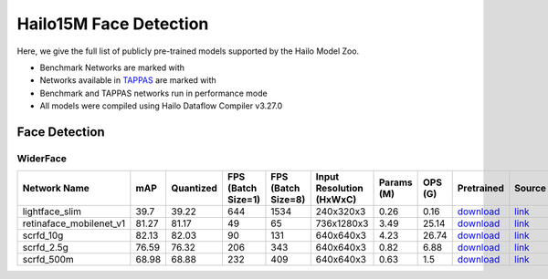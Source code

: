 
Hailo15M Face Detection
=======================

.. |rocket| image:: ../../images/rocket.png
  :width: 18

.. |star| image:: ../../images/star.png
  :width: 18

Here, we give the full list of publicly pre-trained models supported by the Hailo Model Zoo.

* Benchmark Networks are marked with |rocket|
* Networks available in `TAPPAS <https://hailo.ai/developer-zone/tappas-apps-toolkit/>`_ are marked with |star|
* Benchmark and TAPPAS networks run in performance mode
* All models were compiled using Hailo Dataflow Compiler v3.27.0


.. _Face Detection:

Face Detection
--------------

WiderFace
^^^^^^^^^

.. list-table::
   :widths: 31 9 7 11 9 8 8 8 7 7 7 7
   :header-rows: 1

   * - Network Name
     - mAP
     - Quantized
     - FPS (Batch Size=1)
     - FPS (Batch Size=8)
     - Input Resolution (HxWxC)
     - Params (M)
     - OPS (G)
     - Pretrained
     - Source
     - Compiled
     - NV12 Compiled
   * - lightface_slim  |star|
     - 39.7
     - 39.22
     - 644
     - 1534
     - 240x320x3
     - 0.26
     - 0.16
     - `download <https://hailo-model-zoo.s3.eu-west-2.amazonaws.com/FaceDetection/lightface_slim/2021-07-18/lightface_slim.zip>`_
     - `link <https://github.com/Linzaer/Ultra-Light-Fast-Generic-Face-Detector-1MB>`_
     - `download <https://hailo-model-zoo.s3.eu-west-2.amazonaws.com/ModelZoo/Compiled/v2.11.0/hailo15m/lightface_slim.hef>`_
     - `download <https://hailo-model-zoo.s3.eu-west-2.amazonaws.com/ModelZoo/Compiled/v2.11.0/hailo15m/lightface_slim_nv12.hef>`_
   * - retinaface_mobilenet_v1  |star|
     - 81.27
     - 81.17
     - 49
     - 65
     - 736x1280x3
     - 3.49
     - 25.14
     - `download <https://hailo-model-zoo.s3.eu-west-2.amazonaws.com/FaceDetection/retinaface_mobilenet_v1_hd/2023-07-18/retinaface_mobilenet_v1_hd.zip>`_
     - `link <https://github.com/biubug6/Pytorch_Retinaface>`_
     - `download <https://hailo-model-zoo.s3.eu-west-2.amazonaws.com/ModelZoo/Compiled/v2.11.0/hailo15m/retinaface_mobilenet_v1.hef>`_
     - None
   * - scrfd_10g
     - 82.13
     - 82.03
     - 90
     - 131
     - 640x640x3
     - 4.23
     - 26.74
     - `download <https://hailo-model-zoo.s3.eu-west-2.amazonaws.com/FaceDetection/scrfd/scrfd_10g/pretrained/2022-09-07/scrfd_10g.zip>`_
     - `link <https://github.com/deepinsight/insightface>`_
     - `download <https://hailo-model-zoo.s3.eu-west-2.amazonaws.com/ModelZoo/Compiled/v2.11.0/hailo15m/scrfd_10g.hef>`_
     - None
   * - scrfd_2.5g
     - 76.59
     - 76.32
     - 206
     - 343
     - 640x640x3
     - 0.82
     - 6.88
     - `download <https://hailo-model-zoo.s3.eu-west-2.amazonaws.com/FaceDetection/scrfd/scrfd_2.5g/pretrained/2022-09-07/scrfd_2.5g.zip>`_
     - `link <https://github.com/deepinsight/insightface>`_
     - `download <https://hailo-model-zoo.s3.eu-west-2.amazonaws.com/ModelZoo/Compiled/v2.11.0/hailo15m/scrfd_2.5g.hef>`_
     - None
   * - scrfd_500m
     - 68.98
     - 68.88
     - 232
     - 409
     - 640x640x3
     - 0.63
     - 1.5
     - `download <https://hailo-model-zoo.s3.eu-west-2.amazonaws.com/FaceDetection/scrfd/scrfd_500m/pretrained/2022-09-07/scrfd_500m.zip>`_
     - `link <https://github.com/deepinsight/insightface>`_
     - `download <https://hailo-model-zoo.s3.eu-west-2.amazonaws.com/ModelZoo/Compiled/v2.11.0/hailo15m/scrfd_500m.hef>`_
     - None

